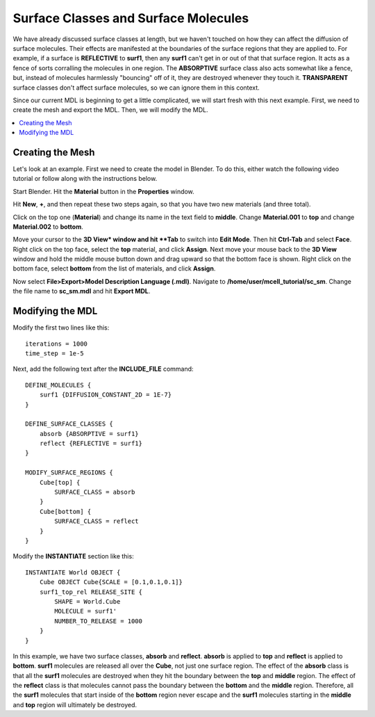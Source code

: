 .. _surf_class_surf_mol:

*********************************************
Surface Classes and Surface Molecules
*********************************************

We have already discussed surface classes at length, but we haven't touched on how they can affect the diffusion of surface molecules. Their effects are manifested at the boundaries of the surface regions that they are applied to. For example, if a surface is **REFLECTIVE** to **surf1**, then any **surf1** can't get in or out of that that surface region. It acts as a fence of sorts corralling the molecules in one region. The **ABSORPTIVE** surface class also acts somewhat like a fence, but, instead of molecules harmlessly "bouncing" off of it, they are destroyed whenever they touch it. **TRANSPARENT** surface classes don't affect surface molecules, so we can ignore them in this context.

Since our current MDL is beginning to get a little complicated, we will start fresh with this next example. First, we need to create the mesh and export the MDL. Then, we will modify the MDL.

.. contents:: :local:

.. _surf_class_sm_mesh:

Creating the Mesh
---------------------------------------------

Let's look at an example. First we need to create the model in Blender. To do this, either watch the following video tutorial or follow along with the instructions below.

.. raw:: html

    <video id="my_video_1" class="video-js vjs-default-skin" controls
      preload="metadata" width="840" height="525" 
      data-setup='{"example_option":true}'>
      <source src="http://www.mcell.psc.edu/tutorials/videos/main/sc_sm.ogg" type='video/ogg'/>
    </video>

Start Blender. Hit the **Material** button in the **Properties** window. 

.. image:: http://www.mcell.psc.edu/tutorials/tutimg/main/blender/plus_button.png

.. image:: http://www.mcell.psc.edu/tutorials/tutimg/main/blender/new_button.png

.. image:: http://www.mcell.psc.edu/tutorials/tutimg/main/blender/two_new_mats.png

Hit **New**, **+**, and then repeat these two steps again, so that you have two new materials (and three total). 

.. image:: http://www.mcell.psc.edu/tutorials/tutimg/main/blender/renamed_mats.png

Click on the top one (**Material**) and change its name in the text field to **middle**. Change **Material.001** to **top** and change **Material.002** to **bottom**.

.. image:: http://www.mcell.psc.edu/tutorials/tutimg/main/blender/face_select.png

.. image:: http://www.mcell.psc.edu/tutorials/tutimg/main/blender/right_click.png

Move your cursor to the **3D View* window and hit **Tab** to switch into **Edit Mode**. Then hit **Ctrl-Tab** and select **Face**. Right click on the top face, select the **top** material, and click **Assign**. Next move your mouse back to the **3D View** window and hold the middle mouse button down and drag upward so that the bottom face is shown. Right click on the bottom face, select **bottom** from the list of materials, and click **Assign**.

.. image:: http://www.mcell.psc.edu/tutorials/tutimg/main/blender/export_mdl.png

Now select **File>Export>Model Description Language (.mdl)**. Navigate to **/home/user/mcell_tutorial/sc_sm**. Change the file name to **sc_sm.mdl** and hit **Export MDL**.

.. _surf_class_sm_mdl:

Modifying the MDL
---------------------------------------------

Modify the first two lines like this::

    iterations = 1000
    time_step = 1e-5

Next, add the following text after the **INCLUDE_FILE** command::

    DEFINE_MOLECULES {
        surf1 {DIFFUSION_CONSTANT_2D = 1E-7}
    }

    DEFINE_SURFACE_CLASSES {
        absorb {ABSORPTIVE = surf1}
        reflect {REFLECTIVE = surf1}
    }  

    MODIFY_SURFACE_REGIONS {
        Cube[top] {
            SURFACE_CLASS = absorb
        }   
        Cube[bottom] {
            SURFACE_CLASS = reflect
        }   
    }

Modify the **INSTANTIATE** section like this::

    INSTANTIATE World OBJECT {
        Cube OBJECT Cube{SCALE = [0.1,0.1,0.1]}
        surf1_top_rel RELEASE_SITE {
            SHAPE = World.Cube
            MOLECULE = surf1'
            NUMBER_TO_RELEASE = 1000
        }   
    }



In this example, we have two surface classes, **absorb** and **reflect**. **absorb** is applied to **top** and **reflect** is applied to **bottom**. **surf1** molecules are released all over the **Cube**, not just one surface region. The effect of the **absorb** class is that all the **surf1** molecules are destroyed when they hit the boundary between the **top** and **middle** region. The effect of the **reflect** class is that molecules cannot pass the boundary between the **bottom** and the **middle** region. Therefore, all the **surf1** molecules that start inside of the **bottom** region never escape and the **surf1** molecules starting in the **middle** and **top** region will ultimately be destroyed.

